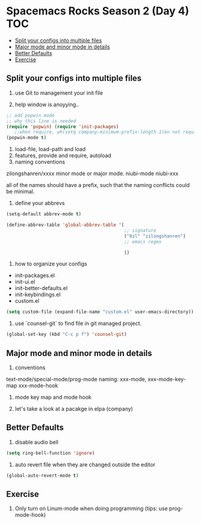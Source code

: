 * Spacemacs Rocks Season 2 (Day 4)                                      :TOC:
   - [[#split-your-configs-into-multiple-files][Split your configs into multiple files]]
   - [[#major-mode-and-minor-mode-in-details][Major mode and minor mode in details]]
   - [[#better-defaults][Better Defaults]]
   - [[#exercise][Exercise]]

** Split your configs into multiple files
1. use Git to management your init file

2. help window is anoyying.. 
#+BEGIN_SRC emacs-lisp
;; add popwin mode
;; why this line is needed
(require 'popwin) (require 'init-packages)
   ;;when require, wh(setq company-minimum-prefix-length 1)en not require
(popwin-mode t)
#+END_SRC

3. load-file, load-path and load
4. features, provide and require, autoload
5. naming conventions
zilongshanren/xxxx
minor mode or major mode.
niubi-mode
niubi-xxx 

   all of the names should have a prefix, such that the naming conflicts could be minimal.  
6. define your abbrevs
#+BEGIN_SRC emacs-lisp
  (setq-default abbrev-mode t)

  (define-abbrev-table 'global-abbrev-table '(
                                              ;; signature
                                              ("8zl" "zilongshanren")
                                              ;; emacs regex
                                              
                                              ))
#+END_SRC
7. how to organize your configs
- init-packages.el
- init-ui.el
- init-better-defaults.el
- init-keybindings.el
- custom.el
#+BEGIN_SRC emacs-lisp
(setq custom-file (expand-file-name "custom.el" user-emacs-directory))
#+END_SRC

8. use `counsel-git` to find file in git managed project.
#+BEGIN_SRC emacs-lisp
  (global-set-key (kbd "C-c p f") 'counsel-git)
#+END_SRC


** Major mode and minor mode in details
1. conventions
text-mode/special-mode/prog-mode
naming:  xxx-mode,  xxx-mode-key-map  xxx-mode-hook

2. mode key map and mode hook

3. let's take a look at a pacakge in elpa (company)
   
** Better Defaults
1. disable audio bell
#+BEGIN_SRC emacs-lisp
  (setq ring-bell-function 'ignore)
#+END_SRC

2. auto revert file when they are changed outside the editor
#+BEGIN_SRC emacs-lisp
(global-auto-revert-mode t)
#+END_SRC

** Exercise
1. Only turn on Linum-mode when doing programming (tips: use prog-mode-hook)
